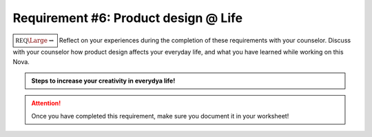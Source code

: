 Requirement #6: Product design @ Life
+++++++++++++++++++++++++++++++++++++

:math:`\boxed{\mathbb{REQ}\Large \rightsquigarrow}` Reflect on your experiences during the completion of these requirements with your counselor. Discuss with your counselor how product design affects your everyday life, and what you have learned while working on this Nova.
      

.. Admonition:: Steps to increase your creativity in everydya life!

   .. raw:: html

      <center><iframe width="560" height="315" src="https://www.youtube.com/embed/Pth60EWA8Qs" frameborder="0" allow="accelerometer; autoplay; clipboard-write; encrypted-media; gyroscope; picture-in-picture" allowfullscreen></iframe></center>
	      
   
.. attention:: Once you have completed this requirement, make sure you document it in your worksheet!


